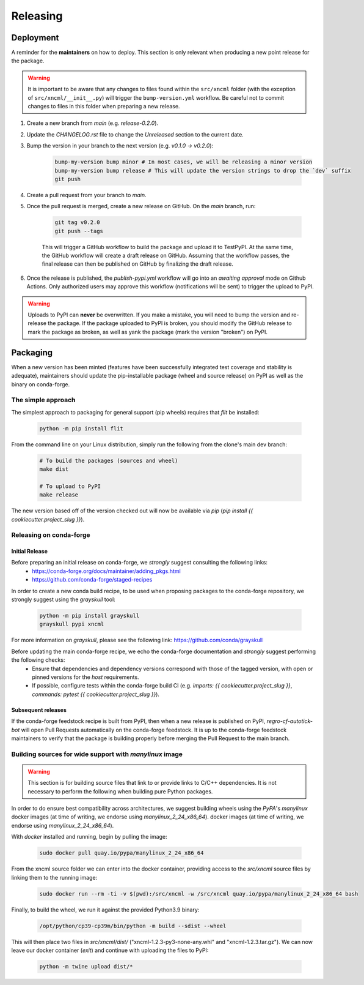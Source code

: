 =========
Releasing
=========

Deployment
----------

A reminder for the **maintainers** on how to deploy. This section is only relevant when producing a new point release for the package.

.. warning::

    It is important to be aware that any changes to files found within the ``src/xncml`` folder (with the exception of ``src/xncml/__init__.py``) will trigger the ``bump-version.yml`` workflow. Be careful not to commit changes to files in this folder when preparing a new release.

#. Create a new branch from `main` (e.g. `release-0.2.0`).
#. Update the `CHANGELOG.rst` file to change the `Unreleased` section to the current date.
#. Bump the version in your branch to the next version (e.g. `v0.1.0 -> v0.2.0`):

    .. code-block:: console

        bump-my-version bump minor # In most cases, we will be releasing a minor version
        bump-my-version bump release # This will update the version strings to drop the `dev` suffix
        git push

#. Create a pull request from your branch to `main`.
#. Once the pull request is merged, create a new release on GitHub. On the `main` branch, run:

    .. code-block:: console

        git tag v0.2.0
        git push --tags

    This will trigger a GitHub workflow to build the package and upload it to TestPyPI. At the same time, the GitHub workflow will create a draft release on GitHub. Assuming that the workflow passes, the final release can then be published on GitHub by finalizing the draft release.

#. Once the release is published, the `publish-pypi.yml` workflow will go into an `awaiting approval` mode on Github Actions. Only authorized users may approve this workflow (notifications will be sent) to trigger the upload to PyPI.

.. warning::

    Uploads to PyPI can **never** be overwritten. If you make a mistake, you will need to bump the version and re-release the package. If the package uploaded to PyPI is broken, you should modify the GitHub release to mark the package as broken, as well as yank the package (mark the version "broken") on PyPI.

Packaging
---------

When a new version has been minted (features have been successfully integrated test coverage and stability is adequate), maintainers should update the pip-installable package (wheel and source release) on PyPI as well as the binary on conda-forge.

The simple approach
~~~~~~~~~~~~~~~~~~~

The simplest approach to packaging for general support (pip wheels) requires that `flit` be installed:

    .. code-block:: console

        python -m pip install flit

From the command line on your Linux distribution, simply run the following from the clone's main dev branch:

    .. code-block:: console

        # To build the packages (sources and wheel)
        make dist

        # To upload to PyPI
        make release

The new version based off of the version checked out will now be available via `pip` (`pip install {{ cookiecutter.project_slug }}`).

Releasing on conda-forge
~~~~~~~~~~~~~~~~~~~~~~~~

Initial Release
^^^^^^^^^^^^^^^

Before preparing an initial release on conda-forge, we *strongly* suggest consulting the following links:
 * https://conda-forge.org/docs/maintainer/adding_pkgs.html
 * https://github.com/conda-forge/staged-recipes

In order to create a new conda build recipe, to be used when proposing packages to the conda-forge repository, we strongly suggest using the `grayskull` tool:

    .. code-block:: console

        python -m pip install grayskull
        grayskull pypi xncml

For more information on `grayskull`, please see the following link: https://github.com/conda/grayskull

Before updating the main conda-forge recipe, we echo the conda-forge documentation and *strongly* suggest performing the following checks:
 * Ensure that dependencies and dependency versions correspond with those of the tagged version, with open or pinned versions for the `host` requirements.
 * If possible, configure tests within the conda-forge build CI (e.g. `imports: {{ cookiecutter.project_slug }}`, `commands: pytest {{ cookiecutter.project_slug }}`).

Subsequent releases
^^^^^^^^^^^^^^^^^^^

If the conda-forge feedstock recipe is built from PyPI, then when a new release is published on PyPI, `regro-cf-autotick-bot` will open Pull Requests automatically on the conda-forge feedstock. It is up to the conda-forge feedstock maintainers to verify that the package is building properly before merging the Pull Request to the main branch.

Building sources for wide support with `manylinux` image
~~~~~~~~~~~~~~~~~~~~~~~~~~~~~~~~~~~~~~~~~~~~~~~~~~~~~~~~

.. warning::
    This section is for building source files that link to or provide links to C/C++ dependencies.
    It is not necessary to perform the following when building pure Python packages.

In order to do ensure best compatibility across architectures, we suggest building wheels using the `PyPA`'s `manylinux` docker images (at time of writing, we endorse using `manylinux_2_24_x86_64`).
docker images (at time of writing, we endorse using `manylinux_2_24_x86_64`).

With `docker` installed and running, begin by pulling the image:

    .. code-block:: console

        sudo docker pull quay.io/pypa/manylinux_2_24_x86_64

From the xncml source folder we can enter into the docker container, providing access to the `src/xncml` source files by linking them to the running image:

    .. code-block:: console

        sudo docker run --rm -ti -v $(pwd):/src/xncml -w /src/xncml quay.io/pypa/manylinux_2_24_x86_64 bash


Finally, to build the wheel, we run it against the provided Python3.9 binary:

    .. code-block:: console

        /opt/python/cp39-cp39m/bin/python -m build --sdist --wheel

This will then place two files in `src/xncml/dist/` ("xncml-1.2.3-py3-none-any.whl" and "xncml-1.2.3.tar.gz").
We can now leave our docker container (`exit`) and continue with uploading the files to PyPI:

    .. code-block:: console

        python -m twine upload dist/*
